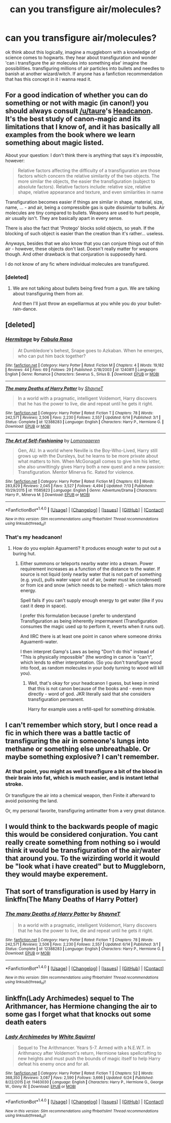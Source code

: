 #+TITLE: can you transfigure air/molecules?

* can you transfigure air/molecules?
:PROPERTIES:
:Author: DemonLordOfGaming
:Score: 2
:DateUnix: 1500569974.0
:DateShort: 2017-Jul-20
:FlairText: Discussion
:END:
ok think about this logically, imagine a muggleborn with a knowledge of science comes to hogwarts. they hear about transfiguration and wonder 'can i transfigure the air molecules into something else' imagine the possibilities. transfiguring millions of air particles into bullets and needles to banish at another wizard/witch. If anyone has a fanfiction recommendation that has this concept in it i wanna read it.


** For a good indication of whether you can do something or not with magic (in canon!) you should always consult [[/u/taure]]'s [[https://docs.google.com/document/d/1VOF1eu_B7qpTeTUykW5ZGK2HJmVAG5WouY71a5AiRPo/edit][Headcanon]].\\
It's the best study of canon-magic and its limitations that I know of, and it has basically all examples from the book where we learn something about magic listed.

About your question: I don't think there is anything that says it's /impossble/, however:

#+begin_quote
  Relative factors affecting the difficulty of a transfiguration are those factors which concern the relative similarity of the two objects. The more similar the objects, the easier the transfiguration (subject to absolute factors). Relative factors include: relative size, relative shape, relative appearance and texture, and even similarities in name
#+end_quote

Transfiguration becomes easier if things are similar in shape, material, size, name, ... - and air, being a compressible gas is quite dissimilar to bullets. Air molecules are tiny compared to bullets. Weapons are used to hurt people, air usually isn't. They are basically apart in every sense.

There is also the fact that 'Protego' blocks solid objects, so yeah. If the blocking of such object is easier than the creation than it's rather... useless.

Anyways, besides that we also know that you can conjure things out of thin air - however, these objects don't last. Doesn't really matter for weapons though. And other drawback is that conjuration is supposedly hard.

I do not know of any fic where individual molecules are transfigured.
:PROPERTIES:
:Author: fflai
:Score: 4
:DateUnix: 1500570900.0
:DateShort: 2017-Jul-20
:END:

*** [deleted]
:PROPERTIES:
:Score: 0
:DateUnix: 1500598272.0
:DateShort: 2017-Jul-21
:END:

**** We are not talking about bullets being fired from a gun. We are talking about transfiguring them from air.

And then I'll just throw an expelliarmus at you while you do your bullet-rain-dance.
:PROPERTIES:
:Author: fflai
:Score: 0
:DateUnix: 1500599718.0
:DateShort: 2017-Jul-21
:END:


** [deleted]
:PROPERTIES:
:Score: 2
:DateUnix: 1500570747.0
:DateShort: 2017-Jul-20
:END:

*** [[http://www.fanfiction.net/s/1240811/1/][*/Hermitage/*]] by [[https://www.fanfiction.net/u/341998/Fabula-Rasa][/Fabula Rasa/]]

#+begin_quote
  At Dumbledore's behest, Snape goes to Azkaban. When he emerges, who can put him back together?
#+end_quote

^{/Site/: [[http://www.fanfiction.net/][fanfiction.net]] *|* /Category/: Harry Potter *|* /Rated/: Fiction M *|* /Chapters/: 4 *|* /Words/: 19,182 *|* /Reviews/: 44 *|* /Favs/: 69 *|* /Follows/: 29 *|* /Published/: 2/18/2003 *|* /id/: 1240811 *|* /Language/: English *|* /Genre/: Romance *|* /Characters/: Severus S., Sirius B. *|* /Download/: [[http://www.ff2ebook.com/old/ffn-bot/index.php?id=1240811&source=ff&filetype=epub][EPUB]] or [[http://www.ff2ebook.com/old/ffn-bot/index.php?id=1240811&source=ff&filetype=mobi][MOBI]]}

--------------

[[http://www.fanfiction.net/s/12388283/1/][*/The many Deaths of Harry Potter/*]] by [[https://www.fanfiction.net/u/1541014/ShayneT][/ShayneT/]]

#+begin_quote
  In a world with a pragmatic, intelligent Voldemort, Harry discovers that he has the power to live, die and repeat until he gets it right.
#+end_quote

^{/Site/: [[http://www.fanfiction.net/][fanfiction.net]] *|* /Category/: Harry Potter *|* /Rated/: Fiction T *|* /Chapters/: 78 *|* /Words/: 242,571 *|* /Reviews/: 2,506 *|* /Favs/: 2,230 *|* /Follows/: 2,557 *|* /Updated/: 6/14 *|* /Published/: 3/1 *|* /Status/: Complete *|* /id/: 12388283 *|* /Language/: English *|* /Characters/: Harry P., Hermione G. *|* /Download/: [[http://www.ff2ebook.com/old/ffn-bot/index.php?id=12388283&source=ff&filetype=epub][EPUB]] or [[http://www.ff2ebook.com/old/ffn-bot/index.php?id=12388283&source=ff&filetype=mobi][MOBI]]}

--------------

[[http://www.fanfiction.net/s/11585823/1/][*/The Art of Self-Fashioning/*]] by [[https://www.fanfiction.net/u/1265079/Lomonaaeren][/Lomonaaeren/]]

#+begin_quote
  Gen, AU. In a world where Neville is the Boy-Who-Lived, Harry still grows up with the Dursleys, but he learns to be more private about what matters to him. When McGonagall comes to give him his letter, she also unwittingly gives Harry both a new quest and a new passion: Transfiguration. Mentor Minerva fic. Rated for violence.
#+end_quote

^{/Site/: [[http://www.fanfiction.net/][fanfiction.net]] *|* /Category/: Harry Potter *|* /Rated/: Fiction M *|* /Chapters/: 63 *|* /Words/: 283,829 *|* /Reviews/: 2,045 *|* /Favs/: 3,527 *|* /Follows/: 4,494 *|* /Updated/: 7/13 *|* /Published/: 10/29/2015 *|* /id/: 11585823 *|* /Language/: English *|* /Genre/: Adventure/Drama *|* /Characters/: Harry P., Minerva M. *|* /Download/: [[http://www.ff2ebook.com/old/ffn-bot/index.php?id=11585823&source=ff&filetype=epub][EPUB]] or [[http://www.ff2ebook.com/old/ffn-bot/index.php?id=11585823&source=ff&filetype=mobi][MOBI]]}

--------------

*FanfictionBot*^{1.4.0} *|* [[[https://github.com/tusing/reddit-ffn-bot/wiki/Usage][Usage]]] | [[[https://github.com/tusing/reddit-ffn-bot/wiki/Changelog][Changelog]]] | [[[https://github.com/tusing/reddit-ffn-bot/issues/][Issues]]] | [[[https://github.com/tusing/reddit-ffn-bot/][GitHub]]] | [[[https://www.reddit.com/message/compose?to=tusing][Contact]]]

^{/New in this version: Slim recommendations using/ ffnbot!slim! /Thread recommendations using/ linksub(thread_id)!}
:PROPERTIES:
:Author: FanfictionBot
:Score: 1
:DateUnix: 1500570768.0
:DateShort: 2017-Jul-20
:END:


*** That's my headcanon!
:PROPERTIES:
:Author: ABZB
:Score: 1
:DateUnix: 1500575397.0
:DateShort: 2017-Jul-20
:END:

**** How do you explain Aguamenti? It produces enough water to put out a buring hut.
:PROPERTIES:
:Author: fflai
:Score: 1
:DateUnix: 1500581537.0
:DateShort: 2017-Jul-21
:END:

***** Either summons or teleports nearby water into a stream. Power requirement increases as a function of the distance to the water. If source is not liquid (only nearby water that is not part of something (e.g. you)), pulls water vapor out of air, (water must be condensed) or from ice and snow (which needs to be melted) - which takes more energy.

Spell fails if you can't supply enough energy to get water (like if you cast it deep in space).

I prefer this formulation because I prefer to understand Transfiguration as being inherently impermanent (Transfiguration consumes the magic used up to perform it, reverts when it runs out).

And IIRC there is at least one point in canon where someone drinks Aguamenti-water.

I then interpret Gamp's Laws as being "Don't do this" instead of "This is physically impossible" (the wording in canon is "can't", which lends to either interpretation. (So you don't transfigure wood into food, as random molecules in your body turning to wood will kill you).
:PROPERTIES:
:Author: ABZB
:Score: 1
:DateUnix: 1500582152.0
:DateShort: 2017-Jul-21
:END:

****** Well, that's okay for your headcanon I guess, but keep in mind that this is not canon because of the books and - even more directly - word of god. JKR literally said that she considers transfiguration permanent.

Harry for example uses a refill-spell for something drinkable.
:PROPERTIES:
:Author: fflai
:Score: 0
:DateUnix: 1500584946.0
:DateShort: 2017-Jul-21
:END:


** I can't remember which story, but I once read a fic in which there was a battle tactic of transfiguring the air in someone's lungs into methane or something else unbreathable. Or maybe something explosive? I can't remember.
:PROPERTIES:
:Author: t1mepiece
:Score: 2
:DateUnix: 1500572400.0
:DateShort: 2017-Jul-20
:END:

*** At that point, you might as well transfigure a bit of the blood in their brain into fat, which is much easier, and is instant lethal stroke.

Or transfigure the air into a chemical weapon, then Finite it afterward to avoid poisoning the land.

Or, my personal favorite, transfiguring antimatter from a very great distance.
:PROPERTIES:
:Author: ABZB
:Score: 3
:DateUnix: 1500575496.0
:DateShort: 2017-Jul-20
:END:


** I would think to the backwards people of magic this would be considered conjuration. You cant really create something from nothing so i would think it would be transfiguration of the air/water that around you. To the wizirding world it would be "look what i have created" but to Muggleborn, they would maybe experement.
:PROPERTIES:
:Author: Luckeeiam
:Score: 1
:DateUnix: 1500591534.0
:DateShort: 2017-Jul-21
:END:


** That sort of transfiguration is used by Harry in linkffn(The Many Deaths of Harry Potter)
:PROPERTIES:
:Author: anathea
:Score: 1
:DateUnix: 1500601730.0
:DateShort: 2017-Jul-21
:END:

*** [[http://www.fanfiction.net/s/12388283/1/][*/The many Deaths of Harry Potter/*]] by [[https://www.fanfiction.net/u/1541014/ShayneT][/ShayneT/]]

#+begin_quote
  In a world with a pragmatic, intelligent Voldemort, Harry discovers that he has the power to live, die and repeat until he gets it right.
#+end_quote

^{/Site/: [[http://www.fanfiction.net/][fanfiction.net]] *|* /Category/: Harry Potter *|* /Rated/: Fiction T *|* /Chapters/: 78 *|* /Words/: 242,571 *|* /Reviews/: 2,506 *|* /Favs/: 2,230 *|* /Follows/: 2,557 *|* /Updated/: 6/14 *|* /Published/: 3/1 *|* /Status/: Complete *|* /id/: 12388283 *|* /Language/: English *|* /Characters/: Harry P., Hermione G. *|* /Download/: [[http://www.ff2ebook.com/old/ffn-bot/index.php?id=12388283&source=ff&filetype=epub][EPUB]] or [[http://www.ff2ebook.com/old/ffn-bot/index.php?id=12388283&source=ff&filetype=mobi][MOBI]]}

--------------

*FanfictionBot*^{1.4.0} *|* [[[https://github.com/tusing/reddit-ffn-bot/wiki/Usage][Usage]]] | [[[https://github.com/tusing/reddit-ffn-bot/wiki/Changelog][Changelog]]] | [[[https://github.com/tusing/reddit-ffn-bot/issues/][Issues]]] | [[[https://github.com/tusing/reddit-ffn-bot/][GitHub]]] | [[[https://www.reddit.com/message/compose?to=tusing][Contact]]]

^{/New in this version: Slim recommendations using/ ffnbot!slim! /Thread recommendations using/ linksub(thread_id)!}
:PROPERTIES:
:Author: FanfictionBot
:Score: 1
:DateUnix: 1500601746.0
:DateShort: 2017-Jul-21
:END:


** linkffn(Lady Archimedes) sequel to The Arithmancer, has Hermione changing the air to some gas I forget what that knocks out some death eaters
:PROPERTIES:
:Author: lightningowl15
:Score: 1
:DateUnix: 1500953895.0
:DateShort: 2017-Jul-25
:END:

*** [[http://www.fanfiction.net/s/11463030/1/][*/Lady Archimedes/*]] by [[https://www.fanfiction.net/u/5339762/White-Squirrel][/White Squirrel/]]

#+begin_quote
  Sequel to The Arithmancer. Years 5-7. Armed with a N.E.W.T. in Arithmancy after Voldemort's return, Hermione takes spellcrafting to new heights and must push the bounds of magic itself to help Harry defeat his enemy once and for all.
#+end_quote

^{/Site/: [[http://www.fanfiction.net/][fanfiction.net]] *|* /Category/: Harry Potter *|* /Rated/: Fiction T *|* /Chapters/: 52 *|* /Words/: 368,350 *|* /Reviews/: 3,087 *|* /Favs/: 2,590 *|* /Follows/: 3,666 *|* /Updated/: 6/24 *|* /Published/: 8/22/2015 *|* /id/: 11463030 *|* /Language/: English *|* /Characters/: Harry P., Hermione G., George W., Ginny W. *|* /Download/: [[http://www.ff2ebook.com/old/ffn-bot/index.php?id=11463030&source=ff&filetype=epub][EPUB]] or [[http://www.ff2ebook.com/old/ffn-bot/index.php?id=11463030&source=ff&filetype=mobi][MOBI]]}

--------------

*FanfictionBot*^{1.4.0} *|* [[[https://github.com/tusing/reddit-ffn-bot/wiki/Usage][Usage]]] | [[[https://github.com/tusing/reddit-ffn-bot/wiki/Changelog][Changelog]]] | [[[https://github.com/tusing/reddit-ffn-bot/issues/][Issues]]] | [[[https://github.com/tusing/reddit-ffn-bot/][GitHub]]] | [[[https://www.reddit.com/message/compose?to=tusing][Contact]]]

^{/New in this version: Slim recommendations using/ ffnbot!slim! /Thread recommendations using/ linksub(thread_id)!}
:PROPERTIES:
:Author: FanfictionBot
:Score: 1
:DateUnix: 1500953925.0
:DateShort: 2017-Jul-25
:END:

